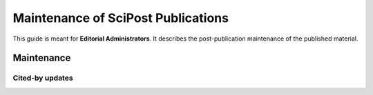 Maintenance of SciPost Publications
===================================

This guide is meant for **Editorial Administrators**.
It describes the post-publication maintenance of the published material.


Maintenance
-----------


Cited-by updates
~~~~~~~~~~~~~~~~
